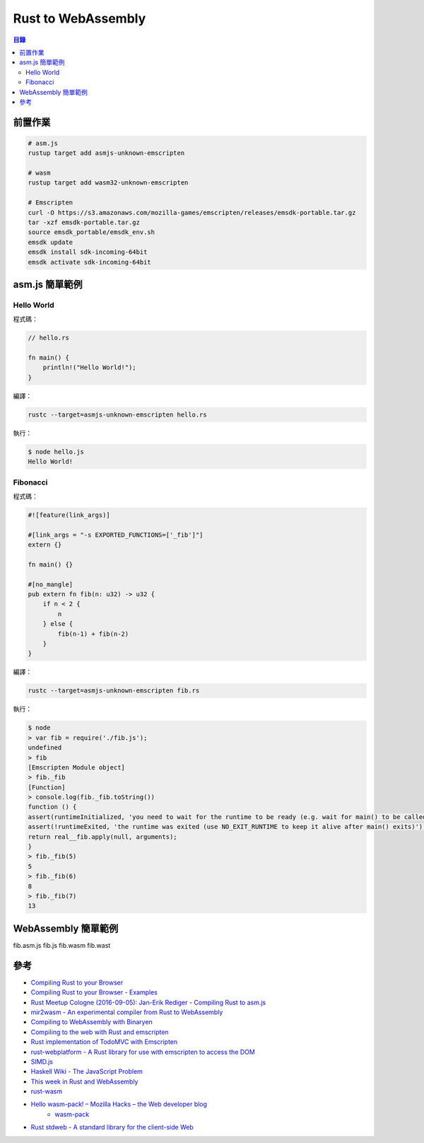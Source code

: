 ========================================
Rust to WebAssembly
========================================


.. contents:: 目錄


前置作業
========================================

.. code-block:: sh

    # asm.js
    rustup target add asmjs-unknown-emscripten

    # wasm
    rustup target add wasm32-unknown-emscripten

    # Emscripten
    curl -O https://s3.amazonaws.com/mozilla-games/emscripten/releases/emsdk-portable.tar.gz
    tar -xzf emsdk-portable.tar.gz
    source emsdk_portable/emsdk_env.sh
    emsdk update
    emsdk install sdk-incoming-64bit
    emsdk activate sdk-incoming-64bit



asm.js 簡單範例
========================================

Hello World
------------------------------

程式碼：

.. code-block:: rust

    // hello.rs

    fn main() {
        println!("Hello World!");
    }


編譯：

.. code-block:: sh

    rustc --target=asmjs-unknown-emscripten hello.rs


執行：

.. code-block:: sh

    $ node hello.js
    Hello World!


Fibonacci
------------------------------

程式碼：

.. code-block:: rust

    #![feature(link_args)]

    #[link_args = "-s EXPORTED_FUNCTIONS=['_fib']"]
    extern {}

    fn main() {}

    #[no_mangle]
    pub extern fn fib(n: u32) -> u32 {
        if n < 2 {
            n
        } else {
            fib(n-1) + fib(n-2)
        }
    }


編譯：

.. code-block:: sh

    rustc --target=asmjs-unknown-emscripten fib.rs


執行：

.. code-block:: sh

    $ node
    > var fib = require('./fib.js');
    undefined
    > fib
    [Emscripten Module object]
    > fib._fib
    [Function]
    > console.log(fib._fib.toString())
    function () {
    assert(runtimeInitialized, 'you need to wait for the runtime to be ready (e.g. wait for main() to be called)');
    assert(!runtimeExited, 'the runtime was exited (use NO_EXIT_RUNTIME to keep it alive after main() exits)');
    return real__fib.apply(null, arguments);
    }
    > fib._fib(5)
    5
    > fib._fib(6)
    8
    > fib._fib(7)
    13



WebAssembly 簡單範例
========================================

fib.asm.js
fib.js
fib.wasm
fib.wast



參考
========================================

* `Compiling Rust to your Browser <http://rust.cologne/2016/09/05/compile-to-js.html>`_
* `Compiling Rust to your Browser - Examples <http://www.hellorust.com/emscripten/>`_
* `Rust Meetup Cologne (2016-09-05): Jan-Erik Rediger - Compiling Rust to asm.js <https://www.youtube.com/watch?v=bvJCMhJ3RnQ>`_
* `mir2wasm - An experimental compiler from Rust to WebAssembly <https://github.com/brson/mir2wasm/>`_
* `Compiling to WebAssembly with Binaryen <https://kripken.github.io/talks/binaryen.html>`_
* `Compiling to the web with Rust and emscripten <https://users.rust-lang.org/t/compiling-to-the-web-with-rust-and-emscripten/7627>`_
* `Rust implementation of TodoMVC with Emscripten <https://github.com/tcr/rust-todomvc>`_
* `rust-webplatform - A Rust library for use with emscripten to access the DOM <https://github.com/tcr/rust-webplatform>`_
* `SIMD.js <https://tc39.github.io/ecmascript_simd/>`_

* `Haskell Wiki - The JavaScript Problem <https://wiki.haskell.org/The_JavaScript_Problem>`_

* `This week in Rust and WebAssembly <https://rustwasm.github.io/>`_
* `rust-wasm <https://github.com/rust-lang-nursery/rust-wasm>`_
* `Hello wasm-pack! – Mozilla Hacks – the Web developer blog <https://hacks.mozilla.org/2018/04/hello-wasm-pack/>`_
    - `wasm-pack <https://github.com/ashleygwilliams/wasm-pack>`_
* `Rust stdweb - A standard library for the client-side Web <https://github.com/koute/stdweb>`_
